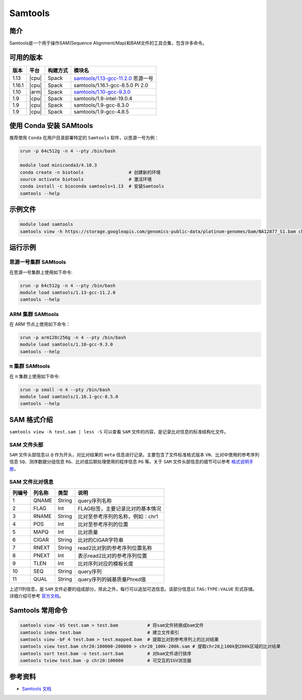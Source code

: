 .. _samtools:

Samtools
=========

简介
----

Samtools是一个用于操作SAM(Sequence Alignment/Map)和BAM文件的工具合集，包含许多命令。

可用的版本
----------

+-----------+---------+----------+---------------------------------------+
| 版本      | 平台    | 构建方式 | 模块名                                |
+===========+=========+==========+=======================================+
| 1.13      | |cpu|   | Spack    | `samtools/1.13-gcc-11.2.0`_ 思源一号  |
+-----------+---------+----------+---------------------------------------+
| 1.16.1    | |cpu|   | Spack    | samtools/1.16.1-gcc-8.5.0   Pi 2.0    |
+-----------+---------+----------+---------------------------------------+
| 1.10      | |arm|   | Spack    | `samtools/1.10-gcc-9.3.0`_            |
+-----------+---------+----------+---------------------------------------+
| 1.9       | |cpu|   | Spack    | samtools/1.9-intel-19.0.4             |
+-----------+---------+----------+---------------------------------------+
| 1.9       | |cpu|   | Spack    | samtools/1.9-gcc-8.3.0                |
+-----------+---------+----------+---------------------------------------+
| 1.9       | |cpu|   | Spack    | samtools/1.9-gcc-4.8.5                |
+-----------+---------+----------+---------------------------------------+

使用 Conda 安装 SAMtools
--------------------------

推荐使用 ``Conda`` 在用户目录部署特定的 ``Samtools`` 软件，以思源一号为例：

.. code-block:: bash

   srun -p 64c512g -n 4 --pty /bin/bash
   
   module load miniconda3/4.10.3
   conda create -n biotools                 # 创建新的环境
   source activate biotools                 # 激活环境
   conda install -c bioconda samtools=1.13  # 安装Samtools
   samtools --help

示例文件
--------

.. code-block:: bash

   module load samtools
   samtools view -h https://storage.googleapis.com/genomics-public-data/platinum-genomes/bam/NA12877_S1.bam chr20:100000-400000 > test.sam

运行示例
--------

.. _samtools/1.13-gcc-11.2.0:

思源一号集群 SAMtools
^^^^^^^^^^^^^^^^^^^^^^

在思源一号集群上使用如下命令:

.. code-block:: bash

   srun -p 64c512g -n 4 --pty /bin/bash
   module load samtools/1.13-gcc-11.2.0
   samtools --help

.. _samtools/1.10-gcc-9.3.0:

ARM 集群 SAMtools
^^^^^^^^^^^^^^^^^^^

在 ARM 节点上使用如下命令：

.. code-block:: bash

   srun -p arm128c256g -n 4 --pty /bin/bash
   module load samtools/1.10-gcc-9.3.0
   samtools --help

.. _samtools/1.9-gcc-9.2.0:

π 集群 SAMtools
^^^^^^^^^^^^^^^^^

在 π 集群上使用如下命令:    

.. code-block:: bash

   srun -p small -n 4 --pty /bin/bash
   module load samtools/1.16.1-gcc-8.5.0
   samtools --help

SAM 格式介绍
--------------

``samtools view -h test.sam | less -S`` 可以查看 ``SAM`` 文件的内容，是记录比对信息的标准结构化文件。

SAM 文件头部
^^^^^^^^^^^^^

``SAM`` 文件头部信息以 ``@`` 作为开头，对比对结果的 ``meta`` 信息进行记录。主要包含了文件标准格式版本 ``VN``、比对中使用的参考序列信息 ``SQ``、测序数据分组信息 ``RG``、比对或后期处理使用的程序信息 ``PG`` 等。关于 ``SAM`` 文件头部信息的细节可以参考 `格式说明手册 <http://www.htslib.org/doc/samtools.html>`__。

SAM 文件比对信息
^^^^^^^^^^^^^^^^

+-----------+---------+----------+---------------------------------------+
| 列编号    | 列名称  | 类型     | 说明                                  |
+===========+=========+==========+=======================================+
| 1         | QNAME   | String   | query序列名称                         |
+-----------+---------+----------+---------------------------------------+
| 2         | FLAG    | Int      | FLAG标签，主要记录比对的基本情况      |
+-----------+---------+----------+---------------------------------------+
| 3         | RNAME   | String   | 比对至参考序列的名称，例如：chr1      |
+-----------+---------+----------+---------------------------------------+
| 4         | POS     | Int      | 比对至参考序列的位置                  |
+-----------+---------+----------+---------------------------------------+
| 5         | MAPQ    | Int      | 比对质量                              |
+-----------+---------+----------+---------------------------------------+
| 6         | CIGAR   | String   | 比对的CIGAR字符串                     |
+-----------+---------+----------+---------------------------------------+
| 7         | RNEXT   | String   | read2比对到的参考序列位置名称         |
+-----------+---------+----------+---------------------------------------+
| 8         | PNEXT   | Int      | 表示read2比对的参考序列位置           |
+-----------+---------+----------+---------------------------------------+
| 9         | TLEN    | Int      | 比对序列对应的模板长度                |
+-----------+---------+----------+---------------------------------------+
| 10        | SEQ     | String   | query序列                             |
+-----------+---------+----------+---------------------------------------+
| 11        | QUAL    | String   | query序列的碱基质量Phred值            |
+-----------+---------+----------+---------------------------------------+

上述11列信息，是 ``SAM`` 文件必要的组成部分。除此之外，每行可以追加可选信息。该部分信息以 ``TAG:TYPE:VALUE`` 形式存储。详细介绍可参考 `官方文档 <http://www.htslib.org/doc/samtools.html>`__。

Samtools 常用命令
------------------

.. code-block:: bash

   samtools view -bS test.sam > test.bam           # 将sam文件转换成bam文件
   samtools index test.bam                         # 建立文件索引
   samtools view -bF 4 test.bam > test.mapped.bam  # 提取比对到参考序列上的比对结果
   samtools view test.bam chr20:100000-200000 > chr20_100k-200k.sam # 提取chr20上100k到200k区域的比对结果
   samtools sort test.bam -o test.sort.bam         # 对bam文件进行排序
   samtools tview test.bam -p chr20:100000         # 可交互的IGV浏览器
   
参考资料
--------

-  `Samtools 文档 <http://www.htslib.org/doc/samtools.html>`__

